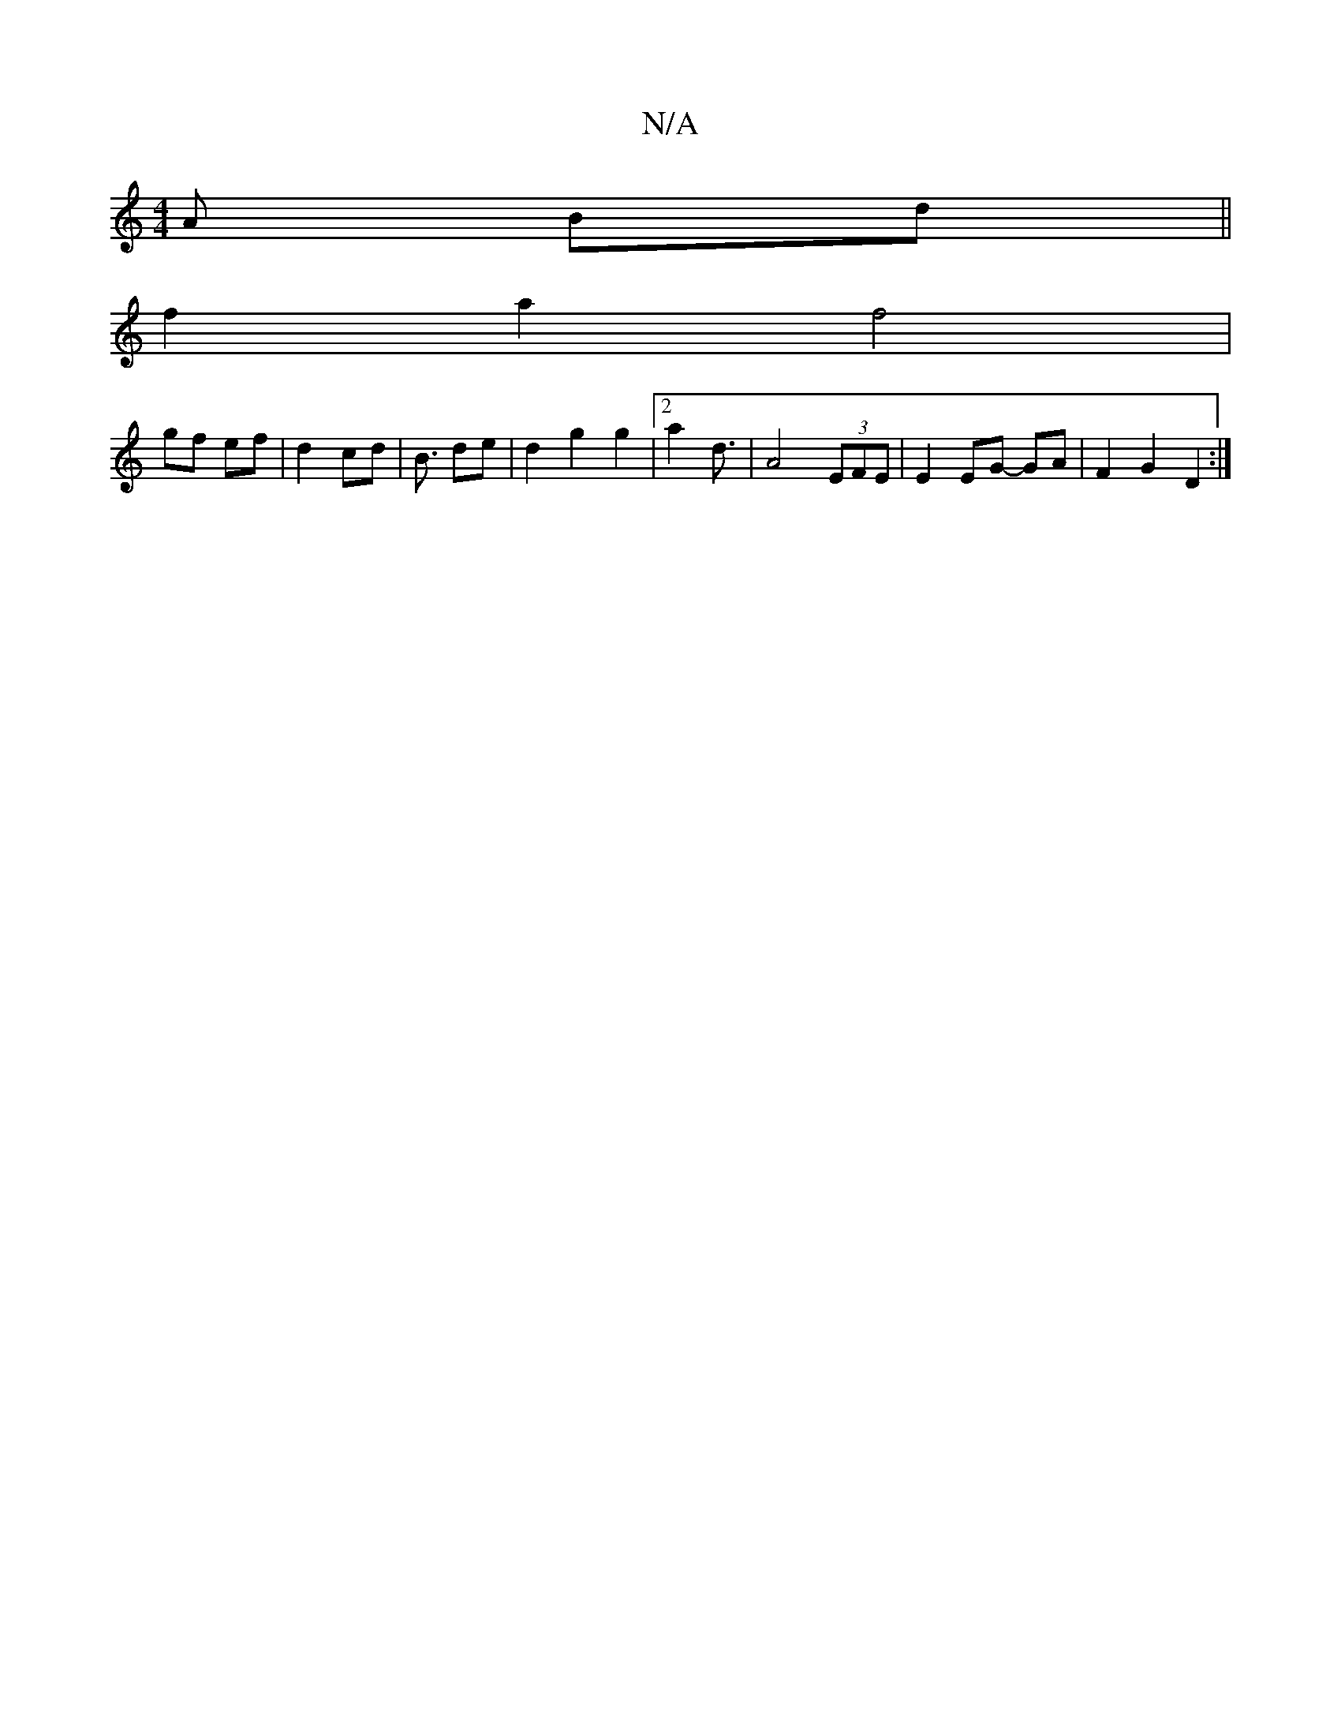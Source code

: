X:1
T:N/A
M:4/4
R:N/A
K:Cmajor
A Bd ||
f2 a2 f4|
gf ef|d2 cd|B3/ de|d2 g2 g2|2a2 d3/2|A4 (3EFE|E2 EG- GA|F2G2 D2:|

|: E2 | D6 | E4 D4| F2 E2 FG | A3 (3dBA BG (2GFE)|D2 E2 GGFE| [E3G3F4|[4 |
B4:|

ef|g2 e2 g/a/a/f/ | ed/c/ BA | A3/